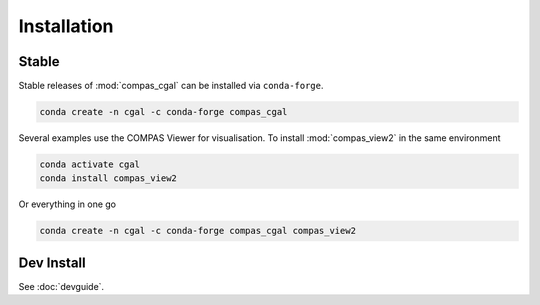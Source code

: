 ********************************************************************************
Installation
********************************************************************************

Stable
======

Stable releases of :mod:`compas_cgal` can be installed via ``conda-forge``.

.. code-block:: bash

    conda create -n cgal -c conda-forge compas_cgal

Several examples use the COMPAS Viewer for visualisation.
To install :mod:`compas_view2` in the same environment

.. code-block:: bash

    conda activate cgal
    conda install compas_view2

Or everything in one go

.. code-block:: bash

    conda create -n cgal -c conda-forge compas_cgal compas_view2

Dev Install
===========

See :doc:`devguide`.

